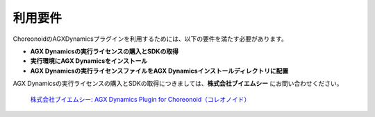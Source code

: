 
利用要件
------------------

ChoreonoidのAGXDynamicsプラグインを利用するためには、以下の要件を満たす必要があります。

* **AGX Dynamicsの実行ライセンスの購入とSDKの取得**
* **実行環境にAGX Dynamicsをインストール**
* **AGX Dynamicsの実行ライセンスファイルをAGX Dynamicsインストールディレクトリに配置**


AGX Dynamicsの実行ライセンスの購入とSDKの取得につきましては、**株式会社ブイエムシー** にお問い合わせください。

  `株式会社ブイエムシー: 	AGX Dynamics Plugin for Choreonoid（コレオノイド）`__

.. _VMC: http://www.vmc-motion.com/15135605209828
__ VMC_
